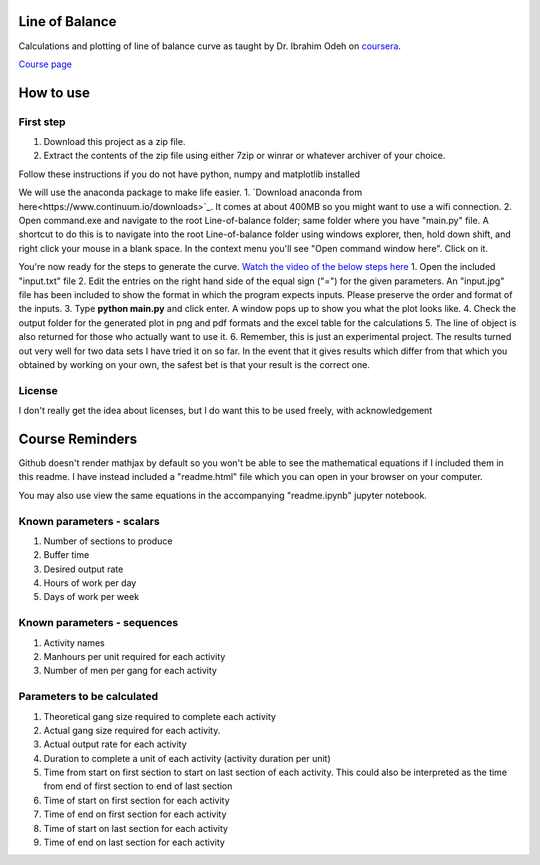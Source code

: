 Line of Balance
=====================
Calculations and plotting of line of balance curve as taught by Dr. Ibrahim Odeh on `coursera <https://www.coursera.org/>`_.

`Course page <https://www.coursera.org/learn/construction-scheduling/home/welcome>`_

How to use
================

First step
-------------
1. Download this project as a zip file.
2. Extract the contents of the zip file using either 7zip or winrar or whatever archiver of your choice.

Follow these instructions if you do not have python, numpy and matplotlib installed

We will use the anaconda package to make life easier.
1. `Download anaconda from here<https://www.continuum.io/downloads>`_. It comes at about 400MB so you might want to use a wifi connection.
2. Open command.exe and navigate to the root Line-of-balance folder; same folder where you have "main.py" file. A shortcut to do this is to navigate into the root Line-of-balance folder using windows explorer, then, hold down shift, and right click your mouse in a blank space. In the context menu you'll see "Open command window here". Click on it.

You're now ready for the steps to generate the curve.
`Watch the video of the below steps here <https://www.youtube.com/watch?v=wNPupUVxNUo&feature=youtu.be>`_
1. Open the included "input.txt" file
2. Edit the entries on the right hand side of the equal sign ("=") for the given parameters. An "input.jpg" file has been included to show the format in which the program expects inputs. Please preserve the order and format of the inputs.
3. Type **python main.py** and click enter. A window pops up to show you what the plot looks like.
4. Check the output folder for the generated plot in png and pdf formats and the excel table for the calculations
5. The line of object is also returned for those who actually want to use it.
6. Remember, this is just an experimental project. The results turned out very well for two data sets I have tried it on so far. In the event that it gives results which differ from that which you obtained by working on your own, the safest bet is that your result is the correct one.


License
-----------

I don't really get the idea about licenses, but I do want this to be used freely, with acknowledgement

Course Reminders
======================

Github doesn't render mathjax by default so you won't be able to see the mathematical equations if I included them in this readme. I have instead included a "readme.html" file which you can open in your browser on your computer.

You may also use view the same equations in the accompanying "readme.ipynb" jupyter notebook.

Known parameters - scalars
-----------------------------

1. Number of sections to produce
2. Buffer time
3. Desired output rate
4. Hours of work per day
5. Days of work per week

Known parameters - sequences
------------------------------

1. Activity names
2. Manhours per unit required for each activity
3. Number of men per gang for each activity

Parameters to be calculated
------------------------------

1. Theoretical gang size required to complete each activity
2. Actual gang size required for each activity.
3. Actual output rate for each activity
4. Duration to complete a unit of each activity (activity duration per unit)
5. Time from start on first section to start on last section of each activity. This could also be interpreted as the time from end of first section to end of last section
6. Time of start on first section for each activity
7. Time of end on first section for each activity
8. Time of start on last section for each activity
9. Time of end on last section for each activity
